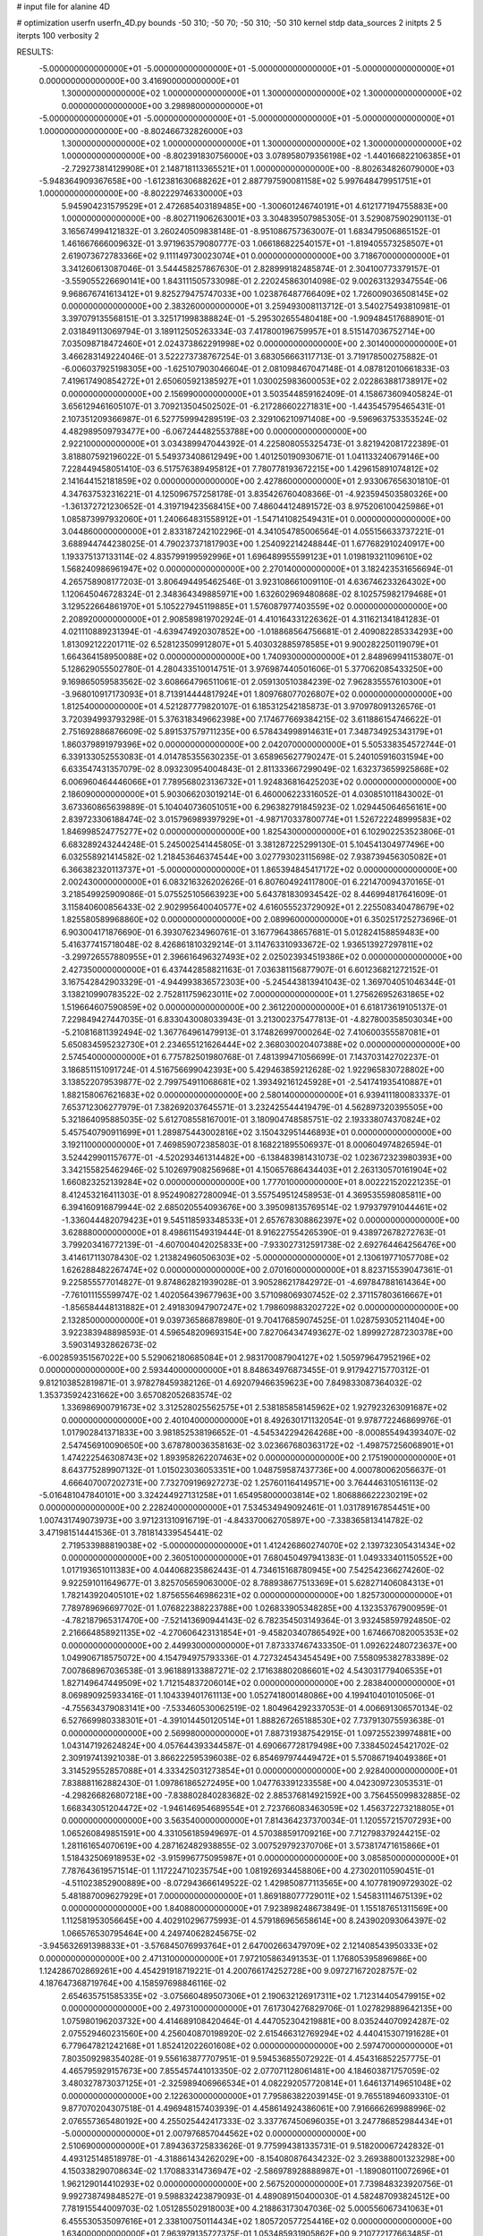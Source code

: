 # input file for alanine 4D

# optimization
userfn       userfn_4D.py
bounds       -50 310; -50 70; -50 310; -50 310
kernel       stdp
data_sources 2
initpts 2 5
iterpts      100
verbosity    2



RESULTS:
 -5.000000000000000E+01 -5.000000000000000E+01 -5.000000000000000E+01 -5.000000000000000E+01  0.000000000000000E+00       3.416900000000000E+01
  1.300000000000000E+02  1.000000000000000E+01  1.300000000000000E+02  1.300000000000000E+02  0.000000000000000E+00       3.298980000000000E+01
 -5.000000000000000E+01 -5.000000000000000E+01 -5.000000000000000E+01 -5.000000000000000E+01  1.000000000000000E+00      -8.802466732826000E+03
  1.300000000000000E+02  1.000000000000000E+01  1.300000000000000E+02  1.300000000000000E+02  1.000000000000000E+00      -8.802391830756000E+03
  3.078958079356198E+02 -1.440166822106385E+01 -2.729273814129908E+01  2.148718113365521E+01  1.000000000000000E+00      -8.802634826079000E+03
 -5.948364909367658E+00 -1.612381630688262E+01  2.887797590081158E+02  5.997648479951751E+01  1.000000000000000E+00      -8.802229746330000E+03
  5.945904231579529E+01  2.472685403189485E+00 -1.300601246740191E+01  4.612177194755883E+00  1.000000000000000E+00      -8.802711906263001E+03       3.304839507985305E-01       3.529087590290113E-01  3.165674994121832E-01  3.260240509838148E-01 -8.951086757363007E-01  1.683479506865152E-01  1.461667666009632E-01  3.971963579080777E-03
  1.066186822540157E+01 -1.819405573258507E+01  2.619073672783366E+02  9.111149730023074E+01  0.000000000000000E+00       3.718670000000000E+01       3.341260613087046E-01       3.544458257867630E-01  2.828999182485874E-01  2.304100773379157E-01 -3.559055226690141E+00  1.843111505733098E-01  2.220245863014098E-02  9.002631329347554E-06
  9.968676741613412E+01  9.825279475747033E+00  1.023876487766409E+02  1.726009036508145E+02  0.000000000000000E+00       2.383260000000000E+01       3.259493008113712E-01       3.540275493810981E-01  3.397079135568151E-01  3.325171998388824E-01 -5.295302655480418E+00 -1.909484517688901E-01  2.031849113069794E-01  3.189112505263334E-03
  7.417800196759957E+01  8.515147036752714E+00  7.035098718472460E+01  2.024373862291998E+02  0.000000000000000E+00       2.301400000000000E+01       3.466283149224046E-01       3.522273738767254E-01  3.683056663117713E-01  3.719178500275882E-01 -6.006037925198305E+00 -1.625107903046604E-01  2.081098467047148E-01  4.087812010661833E-03
  7.419617490854272E+01  2.650605921385927E+01  1.030025983600053E+02  2.022863881738917E+02  0.000000000000000E+00       2.156990000000000E+01       3.503544859162409E-01       4.158673609405824E-01  3.656129461605107E-01  3.709213504502502E-01 -6.217286602271831E+00 -1.443545795465431E-01  2.107351209366987E-01  6.527759994289519E-03
  2.329106210971408E+00 -9.596963753353524E-02  4.482989509793477E+00 -6.067244482553788E+00  0.000000000000000E+00       2.922100000000000E+01       3.034389947044392E-01       4.225808055325473E-01  3.821942081722389E-01  3.818807592196022E-01  5.549373408612949E+00  1.401250190930671E-01  1.041133240679146E+00  7.228449458051410E-03
  6.517576389495812E+01  7.780778193672215E+00  1.429615891074812E+02  2.141644152181859E+02  0.000000000000000E+00       2.427860000000000E+01       2.933067656301810E-01       4.347637532316221E-01  4.125096757258178E-01  3.835426760408366E-01 -4.923594503580326E+00 -1.361372721230652E-01  4.319719423568415E+00  7.486044124891572E-03
  8.975206100425986E+01  1.085873997932060E+01  1.240664831558912E+01 -1.547141082549431E+01  0.000000000000000E+00       3.044860000000000E+01       2.833187242102296E-01       4.341054785006564E-01  4.055156633737221E-01  3.688944744238025E-01  4.790237371817903E+00  1.254092214248844E-01  1.677682910240917E+00  1.193375137133114E-02
  4.835799199592996E+01  1.696489955599123E+01  1.019819321109610E+02  1.568240986961947E+02  0.000000000000000E+00       2.270140000000000E+01       3.182423531656694E-01       4.265758908177203E-01  3.806494495462546E-01  3.923108661009110E-01  4.636746233264302E+00  1.120645046728324E-01  2.348364349885971E+00  1.632602969480868E-02
  8.102575982179468E+01  3.129522664861970E+01  5.105227945119885E+01  1.576087977403559E+02  0.000000000000000E+00       2.208920000000000E+01       2.908589819702924E-01       4.410164331226362E-01  4.311621341841283E-01  4.021110889231394E-01 -4.639474920307852E+00 -1.018868564756681E-01  2.409082285334293E+00  1.813092122201711E-02
  6.528123509912807E+01  5.403032885978585E+01  9.900282250119079E+01  1.664364158950088E+02  0.000000000000000E+00       1.740930000000000E+01       2.848969941153807E-01       5.128629055502780E-01  4.280433510014751E-01  3.976987440501606E-01  5.377062085433250E+00  9.169865059583562E-02  3.608664796511061E-01  2.059130510384239E-02
  7.962835557610300E+01 -3.968010917173093E+01  8.713914444817924E+01  1.809768077026807E+02  0.000000000000000E+00       1.812540000000000E+01       4.521287779820107E-01       6.185312542185873E-01  3.970978091326576E-01  3.720394993793298E-01  5.376318349662398E+00  7.174677669384215E-02  3.611886154746622E-01  2.751692886876609E-02
  5.891537579711235E+00  6.578434998914631E+01  7.348734925343179E+01  1.860379891979396E+02  0.000000000000000E+00       2.042070000000000E+01       5.505338354572744E-01       6.339133052553083E-01  4.014785355630235E-01  3.658965627790247E-01  5.240105916031594E+00  6.633547431357079E-02  8.093230954004843E-01  2.811333667299049E-02
  1.632373659925868E+02  6.006960464446066E+01  7.789568023136732E+01  1.924836816425203E+02  0.000000000000000E+00       2.186090000000000E+01       5.903066203019214E-01       6.460006223316052E-01  4.030851011843002E-01  3.673360865639889E-01  5.104040736051051E+00  6.296382791845923E-02  1.029445064656161E+00  2.839723306188474E-02
  3.015796989397929E+01 -4.987170337800774E+01  1.526722248999583E+02  1.846998524775277E+02  0.000000000000000E+00       1.825430000000000E+01       6.102902253523806E-01       6.683289243244248E-01  5.245002541445805E-01  3.381287225299130E-01  5.104541304977496E+00  6.032558921414582E-02  1.218453646374544E+00  3.027793023115698E-02
  7.938739456305082E+01  6.366382320113737E+01 -5.000000000000000E+01  1.865394845417172E+02  0.000000000000000E+00       2.002430000000000E+01       6.083216326202626E-01       6.807604924117800E-01  6.221470094370165E-01  3.218549925909086E-01  5.075525105663923E+00  5.643781830934542E-02  8.446994817641609E-01  3.115840600856433E-02
  2.902995640040577E+02  4.616055523729092E+01  2.225508340478679E+02  1.825580589968860E+02  0.000000000000000E+00       2.089960000000000E+01       6.350251725273696E-01       6.903004171876690E-01  6.393076234960761E-01  3.167796438657681E-01  5.012824158859483E+00  5.416377415718048E-02  8.426861810329214E-01  3.114763310933672E-02
  1.936513927297811E+02 -3.299726557880955E+01  2.396616496327493E+02  2.025023934519386E+02  0.000000000000000E+00       2.427350000000000E+01       6.437442858821163E-01       7.036381156877907E-01  6.601236821272152E-01  3.167542842903329E-01 -4.944993836572303E+00 -5.245443813941043E-02  1.369704051046344E-01  3.138210990783522E-02
  2.752811759623011E+02  7.000000000000000E+01  1.275626952631865E+02  1.519664607590859E+02  0.000000000000000E+00       2.361220000000000E+01       6.618173619105137E-01       7.229849427447035E-01  6.833043008033943E-01  3.213002375477813E-01 -4.827800358503034E+00 -5.210816811392494E-02  1.367764961479913E-01  3.174826997000264E-02
  7.410600355587081E+01  5.650834595232730E+01  2.234655121626444E+02  2.368030020407388E+02  0.000000000000000E+00       2.574540000000000E+01       6.775782501980768E-01       7.481399471056699E-01  7.143703142702237E-01  3.186851151091724E-01  4.516756699042393E+00  5.429463859212628E-02  1.922965830728802E+00  3.138522079539877E-02
  2.799754911068681E+02  1.393492161245928E+01 -2.541741935410887E+01  1.882158067621683E+02  0.000000000000000E+00       2.580140000000000E+01       6.939411180083337E-01       7.653712306277979E-01  7.382692037645571E-01  3.232425544419479E-01  4.562897320395505E+00  5.321864095885035E-02  5.612708558167001E-01  3.180904748585751E-02
  2.193338074370824E+02  5.457540790911699E+01  1.289875443002816E+02  3.150432951446893E+01  0.000000000000000E+00       3.192110000000000E+01       7.469859072385803E-01       8.168221895506937E-01  8.000604974826594E-01  3.524429901157677E-01 -4.520293461314482E+00 -6.138483981431073E-02  1.023672323980393E+00  3.342155825462946E-02
  5.102697908256968E+01  4.150657686434403E+01  2.263130570161904E+02  1.660823252139284E+02  0.000000000000000E+00       1.777010000000000E+01       8.002221520221235E-01       8.412453216411303E-01  8.952490827280094E-01  3.557549512458953E-01  4.369535598085811E+00  6.394160916879944E-02  2.685020554093676E+00  3.395098135769514E-02
  1.979379791044461E+02 -1.336044482079423E+01  9.545118593348533E+01  2.657678308862397E+02  0.000000000000000E+00       3.628880000000000E+01       8.498611549319444E-01       8.916227554265390E-01  9.438972678272763E-01  3.799203416772139E-01 -4.607004042025833E+00 -7.933027312591738E-02  2.692764464256476E+00  3.414617113078430E-02
  1.213824960506303E+02 -5.000000000000000E+01  2.130619771057708E+02  1.626288482267474E+02  0.000000000000000E+00       2.070160000000000E+01       8.823715539047361E-01       9.225855577014827E-01  9.874862821939028E-01  3.905286217842972E-01 -4.697847881614364E+00 -7.761011155599747E-02  1.402056439677963E+00  3.571098069307452E-02
  2.371157803616667E+01 -1.856584448131882E+01  2.491830947907247E+02  1.798609883202722E+02  0.000000000000000E+00       2.132850000000000E+01       9.039736586878980E-01       9.704176859074525E-01  1.028759305211404E+00  3.922383948898593E-01  4.596548209693154E+00  7.827064347493627E-02  1.899927287230378E+00  3.590314932862673E-02
 -6.002859351567022E+00  5.529062180685084E+01  2.983170087904127E+02  1.505979647952196E+02  0.000000000000000E+00       2.593440000000000E+01       8.848634976873455E-01       9.917942715770312E-01  9.812103852819871E-01  3.978278459382126E-01  4.692079466359623E+00  7.849833087364032E-02  1.353735924231662E+00  3.657082052683574E-02
  1.336986900791673E+02  3.312528025562575E+01  2.538185858145962E+02  1.927923263091687E+02  0.000000000000000E+00       2.401040000000000E+01       8.492630171132054E-01       9.978772246869976E-01  1.017902841371833E+00  3.981852538196652E-01 -4.545342294264268E+00 -8.000855494393407E-02  2.547456910090650E+00  3.678780036358163E-02
  3.023667680363172E+02 -1.498757256068901E+01  1.474222546308743E+02  1.893958262207463E+02  0.000000000000000E+00       2.175190000000000E+01       8.643775289907132E-01       1.015023036053351E+00  1.048759587437736E+00  4.000780062056637E-01  4.666407007202731E+00  7.732709196927273E-02  1.257601164149571E+00  3.764446310516113E-02
 -5.016481047840101E+00  3.324244927131258E+01  1.654958000003814E+02  1.806886622230219E+02  0.000000000000000E+00       2.228240000000000E+01       7.534534949092461E-01       1.031789167854451E+00  1.007431749073973E+00  3.971231310916719E-01 -4.843370062705897E+00 -7.338365813414782E-02  3.471981514441536E-01  3.781814339545441E-02
  2.719533988819038E+02 -5.000000000000000E+01  1.412426860274070E+02  2.139732305431434E+02  0.000000000000000E+00       2.360510000000000E+01       7.680450497941383E-01       1.049333401150552E+00  1.017193651011383E+00  4.044068235862443E-01  4.734615168780945E+00  7.542542366274260E-02  9.922591011649677E-01  3.825705659063000E-02
  8.788938677513369E+01  5.628271406084313E+01  1.782143920405101E+02  1.875655646986231E+02  0.000000000000000E+00       1.825730000000000E+01       7.789789696697702E-01       1.076822388223788E+00  1.026833905348285E+00  4.132353767900959E-01 -4.782187965317470E+00 -7.521413690944143E-02  6.782354503149364E-01  3.932458597924850E-02
  2.216664858921135E+02 -4.270606423131854E+01 -9.458203407865492E+00  1.674667082005353E+02  0.000000000000000E+00       2.449930000000000E+01       7.873337467433350E-01       1.092622480723637E+00  1.049906718575072E+00  4.154794975793336E-01  4.727324543454549E+00  7.558095382783389E-02  7.007868967036538E-01  3.961889133887271E-02
  2.171638802086601E+02  4.543031779406535E+01  1.827149647449509E+02  1.712154837206014E+02  0.000000000000000E+00       2.283840000000000E+01       8.069890925933416E-01       1.104339401761113E+00  1.052741800148086E+00  4.199410401010506E-01 -4.755634379083141E+00 -7.533460530062519E-02  1.804964292337053E-01  4.006691306570134E-02
  6.527669980338301E+01 -4.391014450120514E+01  1.888267265188530E+02  7.737913075593638E-01  0.000000000000000E+00       2.569980000000000E+01       7.887319387542915E-01       1.097255239974881E+00  1.043147192624824E+00  4.057644393344587E-01  4.690667728179498E+00  7.338450245421702E-02  2.309197413921038E-01  3.866222595396038E-02
  6.854697974449472E+01  5.570867194049386E+01  3.314529552857088E+01  4.333425031273854E+01  0.000000000000000E+00       2.928400000000000E+01       7.838881162882430E-01       1.097861865272495E+00  1.047763391233558E+00  4.042309723053531E-01 -4.298266826807218E+00 -7.838802840283682E-02  2.885376814921592E+00  3.756455099832885E-02
  1.668343051204472E+02 -1.946146954689554E+01  2.723766083463059E+02  1.456372273218805E+01  0.000000000000000E+00       3.563540000000000E+01       7.814364237370034E-01       1.120557215707293E+00  1.065260849851591E+00  4.331056185949697E-01  4.570388591709216E+00  7.712798379244215E-02  1.281161654070619E+00  4.287162482938855E-02
  3.007529792370706E+01  3.573817471615866E+01  1.518432506918953E+02 -3.915996775095987E+01  0.000000000000000E+00       3.085850000000000E+01       7.787643619571514E-01       1.117224710235754E+00  1.081926934458806E+00  4.273020110590451E-01 -4.511023852900889E+00 -8.072943666149522E-02  1.429850877113565E+00  4.107781909729302E-02
  5.481887009627929E+01  7.000000000000000E+01  1.869188077729011E+02  1.545831114675139E+02  0.000000000000000E+00       1.840880000000000E+01       7.923898248673849E-01       1.155187651311569E+00  1.112581953056645E+00  4.402910296775993E-01  4.579186965658614E+00  8.243902093064397E-02  1.066576530795464E+00  4.249740628245675E-02
 -3.945632691398833E+01 -3.576845076993764E+01  2.647002663479709E+02  2.121408543950333E+02  0.000000000000000E+00       2.471310000000000E+01       7.972105863491353E-01       1.176805395896986E+00  1.124286702869261E+00  4.454291918719221E-01  4.200766174252728E+00  9.097271672028757E-02  4.187647368719764E+00  4.158597698846116E-02
  2.654635751585335E+02 -3.075660489507306E+01  2.190632126917311E+02  1.712314405479915E+02  0.000000000000000E+00       2.497310000000000E+01       7.617304276829706E-01       1.027829889642135E+00  1.075980196203732E+00  4.414689108420464E-01  4.447052304219881E+00  8.035244070924287E-02  2.075529460231560E+00  4.256040870198920E-02
  2.615466312769294E+02  4.440415307191628E+01  6.779647821242168E+01  1.852412022601608E+02  0.000000000000000E+00       2.597470000000000E+01       7.803509298354028E-01       9.556163877707951E-01  9.594536855072922E-01  4.454316852257775E-01  4.465795929157673E+00  7.855457441013350E-02  2.077071128061481E+00  4.184603871757059E-02
  3.480327873037125E+01 -2.325989406966534E+01  4.082292057720814E+01  1.646137149651048E+02  0.000000000000000E+00       2.122630000000000E+01       7.795863822039145E-01       9.765518946093310E-01  9.877070204307518E-01  4.496948157403939E-01  4.458614924386061E+00  7.916666269988996E-02  2.076557365480192E+00  4.255025442417333E-02
  3.337767450696035E+01  3.247786852984434E+01 -5.000000000000000E+01  2.007976857044562E+02  0.000000000000000E+00       2.510690000000000E+01       7.894363725833626E-01       9.775994381335731E-01  9.518200067242832E-01  4.493125148518978E-01 -4.318861434262029E+00 -8.154080876434232E-02  3.269388001323298E+00  4.150338290708634E-02
  1.170883314736947E+02 -2.586978928888987E+01 -1.189080110072696E+01  1.962129014410293E+02  0.000000000000000E+00       2.567520000000000E+01       7.739848323920756E-01       9.992738749848527E-01  9.598832423879093E-01  4.489089150400030E-01  4.582487093824512E+00  7.781915544009703E-02  1.051285502918003E+00  4.218863173047036E-02
  5.000556067341063E+01  6.455530535097616E+01  2.338100750114434E+02  1.805720577254416E+02  0.000000000000000E+00       1.634000000000000E+01       7.963979135727375E-01       1.053485931905862E+00  9.210772177663485E-01  4.592851147428583E-01 -4.036319326389140E+00 -9.053713000763840E-02  6.276841570004840E+00  4.086648445129810E-02
  2.690725157733537E+02  1.573789586113302E+01  2.175007481391152E+02  2.245611246134220E+02  0.000000000000000E+00       3.218400000000000E+01       8.414266108850531E-01       9.608063393701090E-01  8.889938564615032E-01  4.410198509912385E-01  4.444008758538520E+00  8.230123400479293E-02  3.836667358639974E+00  4.024342622002760E-02
  7.586898965851246E+01  6.999975094355749E+01  6.211499013832669E+01  1.289749987992680E+02  0.000000000000000E+00       2.604230000000000E+01       8.066905511733836E-01       9.802003657287706E-01  9.153646188926899E-01  4.181288672043832E-01 -4.727858705797393E+00 -7.297559823679624E-02  8.141074421331650E-01  4.003604528850320E-02
  1.524014755111380E+01 -2.440469208879660E+01  9.082054120257969E+01  2.136918521767501E+02  0.000000000000000E+00       2.608090000000000E+01       7.816063188973448E-01       9.635768703930724E-01  9.325306229065534E-01  3.783723439522869E-01 -4.688871030026768E+00 -6.502965307852437E-02  8.127338500245458E-01  3.751763600804566E-02
  1.462913570005045E+01  2.166324714528506E+01  1.673262539230173E+02  3.080465138904230E+01  0.000000000000000E+00       3.370800000000000E+01       7.876087605859355E-01       9.434924613711391E-01  9.275918305156425E-01  3.841872485800663E-01 -4.687120842145172E+00 -6.734166878173026E-02  8.126635156500827E-01  3.726611555016503E-02
  7.461535022299195E+01  5.859185270914534E+01  4.328377901892757E+01  1.836192655361747E+02  0.000000000000000E+00       1.802890000000000E+01       7.679227669348039E-01       9.747969658657556E-01  9.682883802053859E-01  3.899433432740820E-01 -4.716558984813884E+00 -6.792839892243564E-02  7.404607587643609E-01  3.818782308124880E-02
  2.382667669935051E+02  3.556566762685889E+01 -5.861234629892144E-01  9.105937934609312E+01  0.000000000000000E+00       3.522460000000000E+01       8.089226937996210E-01       9.678229968099650E-01  9.591679492766008E-01  3.974534127021137E-01 -4.651756754409654E+00 -7.309748837989764E-02  1.527367059062779E+00  3.802609910580781E-02
  1.105903458793930E+02 -4.779874777101352E+01  8.747764824324121E+01 -2.850072034128642E+01  0.000000000000000E+00       3.507420000000000E+01       8.189908182733786E-01       9.720921739272008E-01  9.229704388580267E-01  3.915741568653939E-01 -4.757913913452872E+00 -7.646594789488481E-02  1.036620067508933E+00  3.624020376422028E-02
  6.930031939290359E+01 -2.652600727956003E+01  1.836382285836925E+02  1.784235972880704E+02  0.000000000000000E+00       1.819030000000000E+01       7.743634970226582E-01       1.011570915610768E+00  9.371577006974081E-01  4.001723020812970E-01 -4.786894306763414E+00 -7.761928350322828E-02  9.960490410582798E-01  3.713048979156956E-02
  2.201085725287613E+02  5.869025591898261E+01 -5.000000000000000E+01  2.118849513196453E+02  0.000000000000000E+00       2.938940000000000E+01       5.742162368205872E-01       1.286157023473376E+00  1.182773604597549E+00  4.178375610917890E-01 -4.841043145067427E+00 -9.157895973917733E-02  1.251920254548570E+00  3.622482166420712E-02
  1.836733492007540E+02 -3.343641071460236E+01  1.320951338961047E+02  1.684618777683003E+02  0.000000000000000E+00       2.148290000000000E+01       5.697009051372280E-01       1.323911837445036E+00  1.215567138643782E+00  4.250133742209865E-01 -4.792638054876211E+00 -9.442045166260421E-02  1.840627770979088E+00  3.637330198136265E-02
  1.760638656566217E+02  6.006687506492755E+01  2.742841252025646E+02  1.547444477625621E+02  0.000000000000000E+00       2.461720000000000E+01       6.099529366690901E-01       1.239774521196956E+00  1.140255584768731E+00  4.133283118438474E-01 -4.734637720849095E+00 -8.945195595330574E-02  1.894318358867931E+00  3.666151039425678E-02
 -3.777994818578274E+01  7.000000000000000E+01  1.753792164788632E+02  1.799465569385711E+02  0.000000000000000E+00       1.975010000000000E+01       6.313120384676517E-01       1.221675242420810E+00  1.130499170618269E+00  4.120617178584273E-01 -4.896807327913272E+00 -8.476365223702238E-02  3.518996650382480E-01  3.765252531420183E-02
  6.968272409347486E+01 -3.770412749908528E+01  2.658485131280049E+02  1.615289487937040E+02  0.000000000000000E+00       1.973090000000000E+01       6.551197817079388E-01       1.192702844012743E+00  1.118069764858253E+00  4.142860696929175E-01  4.862194046257909E+00  8.414178994255034E-02  7.467568607784230E-01  3.837861736587205E-02
  5.978123792426608E+01 -1.532993045397486E+01  2.483341860470301E+02  3.001628813093544E+02  0.000000000000000E+00       3.357480000000000E+01       6.680437417960887E-01       1.170172551082096E+00  1.117760100927543E+00  4.053971333098030E-01 -4.786186668278966E+00 -8.456680776768616E-02  1.127949449256158E+00  3.718500356263117E-02
  3.051664461471965E+02 -3.537305834185984E+01  1.235759384486495E+02  5.521566312724972E+00  0.000000000000000E+00       2.905440000000000E+01       6.700066035497393E-01       1.164157797084491E+00  1.116042735801740E+00  4.025290778582241E-01  4.720809045114044E+00  8.580860956117665E-02  1.230555407849663E+00  3.630544278502588E-02
  3.539367911780291E+01  5.743490413798641E+01 -5.000000000000000E+01  1.657877681005709E+00  0.000000000000000E+00       2.780580000000000E+01       6.631274065411674E-01       1.172678671053763E+00  1.124028595725290E+00  4.028284891362343E-01  4.303527403634329E+00  9.321690782860260E-02  4.568456932240346E+00  3.490147251571439E-02
  3.053526014828759E+02 -3.078968582065224E+01  4.670900728424613E+01  1.775851436918317E+02  0.000000000000000E+00       2.272390000000000E+01       6.789345194201942E-01       1.167616621516541E+00  1.117440657599374E+00  3.981949513271677E-01  4.284317882714649E+00  9.101598265505574E-02  4.566285797024142E+00  3.493237313012504E-02
  1.356358685500270E+02 -3.802228669144338E+01  1.568837985604417E+02  2.084378418740649E+02  0.000000000000000E+00       2.381520000000000E+01       6.679047360055387E-01       1.172198731276461E+00  1.141524305015684E+00  4.028720908809494E-01 -4.651927135033854E+00 -8.476591425464597E-02  1.230008459295742E+00  3.653892767416981E-02
  6.767652521783823E+01  1.235804128432395E+01  2.326008175870887E+02  1.788569254861096E+02  0.000000000000000E+00       1.965020000000000E+01       6.503315701125425E-01       1.253275621109671E+00  1.155302848200375E+00  4.111194226947816E-01 -4.692883574429623E+00 -8.766252457226383E-02  1.232234348340255E+00  3.672599720941032E-02
  6.922942760327653E+01 -4.351741717149703E+01  2.212753189218083E+02  1.871056811915018E+02  0.000000000000000E+00       1.684650000000000E+01       6.472906820529010E-01       1.314274004887507E+00  1.157941447659381E+00  4.220847618118178E-01  4.729290825538269E+00  9.038328430981278E-02  1.347882051238857E+00  3.736507933241870E-02
  7.392202493159630E+01  5.821336262307822E+01  2.306733372337654E+02  1.716925859834592E+02  0.000000000000000E+00       1.689790000000000E+01       6.320074049598146E-01       1.307225162460139E+00  1.207997080880805E+00  4.298996510661797E-01 -4.810102402611275E+00 -9.094628440118199E-02  9.996669871073922E-01  3.808303780903476E-02
  5.051424412873899E+01  6.916142279450888E+01  4.028632342000466E+01  1.717388262349612E+02  0.000000000000000E+00       1.773960000000000E+01       6.354293961855280E-01       1.336817459406433E+00  1.208455806301716E+00  4.364725913447188E-01  4.885416363139860E+00  9.107708771141446E-02  5.341139255780045E-01  3.873561566230115E-02
  2.637353293771552E+02  1.938563256169387E+01  1.263332573579967E+01 -2.803303656081406E+00  0.000000000000000E+00       2.606550000000000E+01       6.222872925574376E-01       1.359768644352656E+00  1.210459651916691E+00  4.283309534046550E-01  4.892816711436035E+00  9.456675053104771E-02  5.340447686385905E-01  3.455986403722923E-02
  5.955967078013664E+01  6.398560851221514E+01  1.867090977508116E+02  1.760010398846799E+02  0.000000000000000E+00       1.595770000000000E+01       6.131801079052731E-01       1.383608949463961E+00  1.249811841909151E+00  4.310370333418733E-01 -4.831156508201948E+00 -9.608973125989981E-02  1.318899740778745E+00  3.467173953527414E-02
  5.722270576428442E+01 -5.000000000000000E+01  1.020859247532583E+02  1.857083253599811E+02  0.000000000000000E+00       1.674520000000000E+01       6.033412213780924E-01       1.456405396262988E+00  1.258793799175915E+00  4.458467927452918E-01  4.853284449624304E+00  1.007366412793741E-01  1.759546949904582E+00  3.467820681322337E-02
  3.015227620856579E+02  1.963358730813636E+01  1.888163694846787E+02  1.521155050377509E+02  0.000000000000000E+00       2.491770000000000E+01       6.054967072827933E-01       1.480601299602825E+00  1.251011435703177E+00  4.483798788453435E-01  4.841517603010890E+00  1.014602392501150E-01  1.758709184492526E+00  3.465644632321017E-02
  2.611489433146071E+02  1.029861856741237E+01  1.993959733146937E+02 -1.667609984659415E+01  0.000000000000000E+00       3.774480000000000E+01       6.269818272341759E-01       1.557383660086924E+00  1.136736829149937E+00  4.760522921786835E-01 -4.847852591807185E+00 -1.180691221918598E-01  3.808370770676972E+00  3.296894839121763E-02
  2.921873656199271E+02  6.614633103551040E+01  2.734207112334154E+00  3.075228205480575E+01  0.000000000000000E+00       2.189700000000000E+01       6.169583177188673E-01       1.608356065208685E+00  1.159415814009841E+00  4.716216122378503E-01 -5.281884674729214E+00 -1.123442387139831E-01  4.416074206793343E-01  3.174372964503847E-02
  2.753717425585962E+02 -1.461145945473226E+01  3.949500463868271E+01  4.014771728046312E+01  0.000000000000000E+00       2.815740000000000E+01       6.242944192206774E-01       1.556244957734666E+00  1.157704326000667E+00  4.713568503900213E-01 -5.117466419712377E+00 -1.159477334812152E-01  1.967904014163014E+00  3.218108224112851E-02
  2.495709881318495E+02  7.000000000000000E+01 -2.059051759337471E+00  6.663647107640016E+00  0.000000000000000E+00       2.690280000000000E+01       6.182511987905637E-01       1.545826867001881E+00  1.162955928067322E+00  4.710063387970947E-01 -5.232364276958340E+00 -1.114098928549914E-01  4.127603779743770E-01  3.348839482747507E-02
 -4.709972411809310E+01  4.480186610662162E+01  4.235817242434531E+01  1.145575188529020E+01  0.000000000000000E+00       2.175060000000000E+01       6.181883581237761E-01       1.581612368659018E+00  1.166855737091947E+00  4.763611502347407E-01 -5.081447586778643E+00 -1.160739021259054E-01  2.198089117450209E+00  3.297730527003222E-02
  2.979776062160726E+02  3.715529582893789E+01 -5.000000000000000E+01  2.175743814904311E+01  0.000000000000000E+00       2.948390000000000E+01       6.421879181234503E-01       1.500394130851827E+00  1.063985185084880E+00  4.831837821410818E-01 -5.246971533657481E+00 -1.123937816313442E-01  7.145620677866679E-01  3.606429843001565E-02
 -3.646308524749935E+01  6.265125050084255E+01  6.910431789066605E+01  6.344752966658816E+01  0.000000000000000E+00       3.602300000000000E+01       6.376657175135101E-01       1.577348637123614E+00  1.004106815557334E+00  4.369108402882540E-01 -5.346285843059517E+00 -1.083243123411166E-01  7.163714911795791E-01  2.931905134089437E-02
  1.050907743831855E+02  6.097831150357810E+01  2.196022765139175E+02  5.648308358429379E+01  0.000000000000000E+00       3.290690000000000E+01       6.421614241789291E-01       1.556104324418133E+00  1.004744127358993E+00  4.283211699972612E-01 -5.020031015712061E+00 -1.133972871146196E-01  3.526000387022381E+00  2.739456415047398E-02
  1.606935184887871E+02  6.624850594470726E+01  4.394349224749356E+01  1.541733549463565E+02  0.000000000000000E+00       2.157280000000000E+01       6.501527311906219E-01       1.535888381279007E+00  1.013119697174261E+00  4.246665956305772E-01  5.346103191636753E+00  1.059122527034163E-01  2.740595805268347E-01  2.911069155540953E-02
  5.419685482931815E+01  5.063190427965271E+01  2.071776025680770E+02  1.882511636033373E+02  0.000000000000000E+00       1.636600000000000E+01       6.364203680855289E-01       1.657780960638912E+00  9.868557176604992E-01  4.559812791145887E-01  5.472095190073813E+00  1.126944687596789E-01  2.747364125903553E-01  2.924731253132426E-02
  1.711518087008433E+02  6.323034373965717E+01  1.861332209145217E+02  1.850805516687277E+02  0.000000000000000E+00       1.753850000000000E+01       6.078843622767175E-01       1.753696278959116E+00  1.001846753594776E+00  4.744823790175109E-01  5.542468656234381E+00  1.199776840721071E-01  1.366513879384465E+00  2.859681526823998E-02
  1.605118436763761E+02  5.463880324892291E+01  1.443989484709106E+02  1.699596343817980E+02  0.000000000000000E+00       1.948100000000000E+01       6.094308613924746E-01       1.780083159794500E+00  1.012147107539421E+00  4.787211830793893E-01  5.585796620731088E+00  1.204117760048325E-01  1.158137126333229E+00  2.890183934376461E-02
  1.942239449590793E+02  6.210599086715018E+01  1.537729101006056E+02  1.995529725957791E+02  0.000000000000000E+00       1.995030000000000E+01       6.147784044081039E-01       1.783143613594546E+00  1.018063924618137E+00  4.831070079909557E-01  5.598570298943585E+00  1.214905662556483E-01  1.272947987713803E+00  2.917469204774406E-02
  3.043060418668251E+02  7.000000000000000E+01  2.425963579987826E+01 -3.728532523471555E+00  0.000000000000000E+00       1.913250000000000E+01       6.036301906468057E-01       1.887978527546781E+00  1.017417029267270E+00  5.175474777490789E-01 -5.668228613571076E+00 -1.305812282427011E-01  2.464336558615257E+00  2.819075416560690E-02
  2.919794940536294E+02  5.190265629835993E+01  6.725229786709733E+01  3.100000000000000E+02  0.000000000000000E+00       2.554250000000000E+01       6.023619590606317E-01       1.918041224008735E+00  1.011815942793058E+00  5.293605490693926E-01  5.862056379228901E+00  1.312116699990555E-01  6.027047853667682E-01  2.940022549113628E-02
 -5.000000000000000E+01 -5.000000000000000E+01 -2.829851761516038E+01  1.823373781928319E+02  0.000000000000000E+00       2.088990000000000E+01       6.041600709962707E-01       1.969328868718905E+00  1.021103064296340E+00  5.387807078361424E-01  5.928163938937691E+00  1.338489452588099E-01  5.384925647759448E-01  2.956027592085626E-02
  4.870721231219763E+01  5.213033843705358E+01  7.971799324636535E+01  1.809019681891513E+02  0.000000000000000E+00       1.776600000000000E+01       5.944304629979806E-01       1.875140299747931E+00  1.011698671624083E+00  5.312831867366776E-01 -5.822925029280244E+00 -1.307811956110601E-01  1.119915916736581E+00  2.991107938319448E-02
  3.100000000000000E+02  5.259106172986787E+01  1.207860844779971E+02  1.917029429394591E+02  0.000000000000000E+00       1.831560000000000E+01       5.794003167849263E-01       1.933572627538785E+00  1.024117926707610E+00  5.341086681017312E-01  5.910081621839572E+00  1.299687483197674E-01  6.965877829010062E-01  2.961256801326313E-02
 -4.564695334034741E+01  5.372700460127942E+01  3.318946239190392E+01  2.245881635444366E+02  0.000000000000000E+00       2.680750000000000E+01       5.856393388749007E-01       1.946969403761908E+00  1.012531589115421E+00  5.316360645561772E-01  5.839532462590145E+00  1.313313175088706E-01  1.360091345765109E+00  2.931378174628513E-02
  5.781965242790899E+01  4.935104091764497E+01  1.558987029019181E+02  1.751692203255850E+02  0.000000000000000E+00       1.643650000000000E+01       5.845205222775581E-01       1.958347806282739E+00  1.024679939726359E+00  5.386790992341570E-01 -5.988685731553355E+00 -1.306116142697866E-01  2.603345330998849E-01  3.035087556473399E-02
  2.799899209401160E+02  5.867767509372624E+01  5.438451931979581E+01  1.754007330929536E+00  0.000000000000000E+00       1.834360000000000E+01       5.681428692656220E-01       1.910521359400357E+00  1.073063167878288E+00  5.403884407964601E-01 -5.825177589490043E+00 -1.395599240611460E-01  3.225434635917257E+00  2.947976831009538E-02
  3.932055583498690E+01 -4.136873059170445E+01  6.404816192819641E+01 -4.273164339460476E+00  0.000000000000000E+00       2.712880000000000E+01       5.690492391482427E-01       1.915028434006174E+00  1.071731396912434E+00  5.406946536456174E-01 -5.934327899733248E+00 -1.363959436405990E-01  1.597481135914720E+00  3.024201515179662E-02
  5.092457902914578E+01 -4.438658417391837E+01  1.192788783529243E+02  1.704050098692967E+02  0.000000000000000E+00       1.725430000000000E+01       5.692991482571670E-01       1.923427419464982E+00  1.085685537395328E+00  5.464508411885239E-01  6.013111264414440E+00  1.365541057228451E-01  1.183212051019822E+00  3.056861050367759E-02
  5.355544565384162E+01 -3.617067266267749E+01 -2.081314800054772E+00  1.888251795766711E+02  0.000000000000000E+00       1.875690000000000E+01       5.694203771504942E-01       1.930824231766424E+00  1.101679202180079E+00  5.517645866990246E-01  6.147276488948914E+00  1.363941116344667E-01  1.773249777571261E-01  3.127585163068693E-02
  2.919889254874225E+02  4.898067945123805E+01  1.563074381235170E+02  1.817614230598580E+02  0.000000000000000E+00       1.892730000000000E+01       5.700523653890920E-01       1.937484195664336E+00  1.111125716834134E+00  5.525363962773879E-01  6.086141636977283E+00  1.376886090768921E-01  1.004553553264729E+00  3.098918390982526E-02
  5.457790887624586E+01  5.682000791361608E+01  2.024278698217828E+02  1.757166372174435E+02  0.000000000000000E+00       1.593460000000000E+01       5.697502261433293E-01       1.968105039694299E+00  1.129152105959001E+00  5.551547338650594E-01 -6.155070293268061E+00 -1.377623421972630E-01  7.339134427293852E-01  3.133280067128510E-02
  1.753468802705530E+02  2.069726720176791E+01  1.796526715673476E+02  1.896710422082292E+02  0.000000000000000E+00       2.041070000000000E+01       5.660585790014505E-01       2.067171687402380E+00  1.097311784825572E+00  5.517544904753945E-01 -6.173915481981560E+00 -1.345065263395293E-01  1.788742923010089E-01  3.174271215685231E-02
  6.782664051733185E+01  4.331279199884861E+01  1.927609276488614E+02  1.739404100749240E+02  0.000000000000000E+00       1.704300000000000E+01       5.688946987936837E-01       2.084837584431034E+00  1.044204025986541E+00  5.560737221497982E-01  6.036082222716630E+00  1.344859390720526E-01  1.390479311249535E+00  3.129567703181080E-02
  1.700193831311663E+02  4.867086710720723E+01  1.977187786575402E+02  2.213370439245022E+02  0.000000000000000E+00       2.282040000000000E+01       5.707664830626807E-01       2.103905055343314E+00  1.043551449964708E+00  5.608170227730389E-01  5.992012905585455E+00  1.364823223121344E-01  1.989567680889385E+00  3.106163190634973E-02